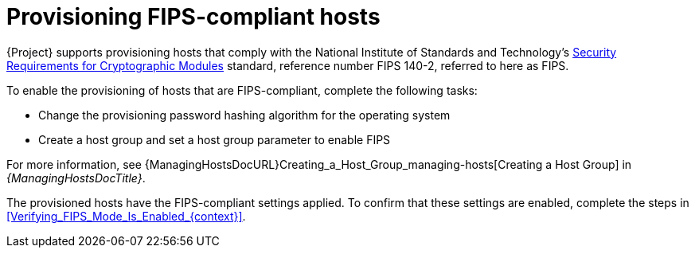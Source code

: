 [id="Provisioning_FIPS_Compliant_Hosts_{context}"]
= Provisioning FIPS-compliant hosts

{Project} supports provisioning hosts that comply with the National Institute of Standards and Technology's https://csrc.nist.gov/publications/detail/fips/140/2/final[Security Requirements for Cryptographic Modules] standard, reference number FIPS 140-2, referred to here as FIPS.

To enable the provisioning of hosts that are FIPS-compliant, complete the following tasks:

* Change the provisioning password hashing algorithm for the operating system
* Create a host group and set a host group parameter to enable FIPS

For more information, see {ManagingHostsDocURL}Creating_a_Host_Group_managing-hosts[Creating a Host Group] in _{ManagingHostsDocTitle}_.

The provisioned hosts have the FIPS-compliant settings applied.
To confirm that these settings are enabled, complete the steps in xref:Verifying_FIPS_Mode_Is_Enabled_{context}[].
